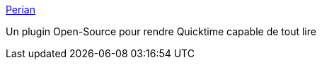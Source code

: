 :jbake-type: post
:jbake-status: published
:jbake-title: Perian
:jbake-tags: multimedia,player,plugin,software,open-source,freeware,macosx,_mois_oct.,_année_2006
:jbake-date: 2006-10-01
:jbake-depth: ../
:jbake-uri: shaarli/1159680929000.adoc
:jbake-source: https://nicolas-delsaux.hd.free.fr/Shaarli?searchterm=http%3A%2F%2Fperian.org%2F&searchtags=multimedia+player+plugin+software+open-source+freeware+macosx+_mois_oct.+_ann%C3%A9e_2006
:jbake-style: shaarli

http://perian.org/[Perian]

Un plugin Open-Source pour rendre Quicktime capable de tout lire
